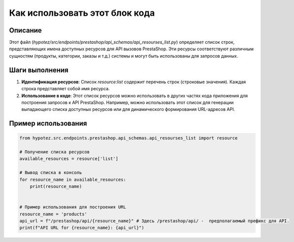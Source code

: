 Как использовать этот блок кода
=========================================================================================

Описание
-------------------------
Этот файл (`hypotez/src/endpoints/prestashop/api_schemas/api_resourses_list.py`) определяет список строк, представляющих имена доступных ресурсов для API вызовов PrestaShop.  Эти ресурсы соответствуют различным сущностям (продукты, категории, заказы и т.д.) системы и могут быть использованы для запросов данных.

Шаги выполнения
-------------------------
1. **Идентификация ресурсов**:  Список `resource:list` содержит перечень строк (строковые значения). Каждая строка представляет собой имя ресурса.

2. **Использование в коде**:  Этот список ресурсов можно использовать в других частях кода приложения для построения запросов к API PrestaShop.  Например, можно использовать этот список для генерации выпадающего списка доступных ресурсов или для динамического формирования URL-адресов API.

Пример использования
-------------------------
.. code-block:: python

    from hypotez.src.endpoints.prestashop.api_schemas.api_resourses_list import resource

    # Получение списка ресурсов
    available_resources = resource['list']

    # Вывод списка в консоль
    for resource_name in available_resources:
        print(resource_name)


    # Пример использования для построения URL
    resource_name = 'products'
    api_url = f"/prestashop/api/{resource_name}" # Здесь /prestashop/api/ -  предполагаемый префикс для API.
    print(f"API URL for {resource_name}: {api_url}")